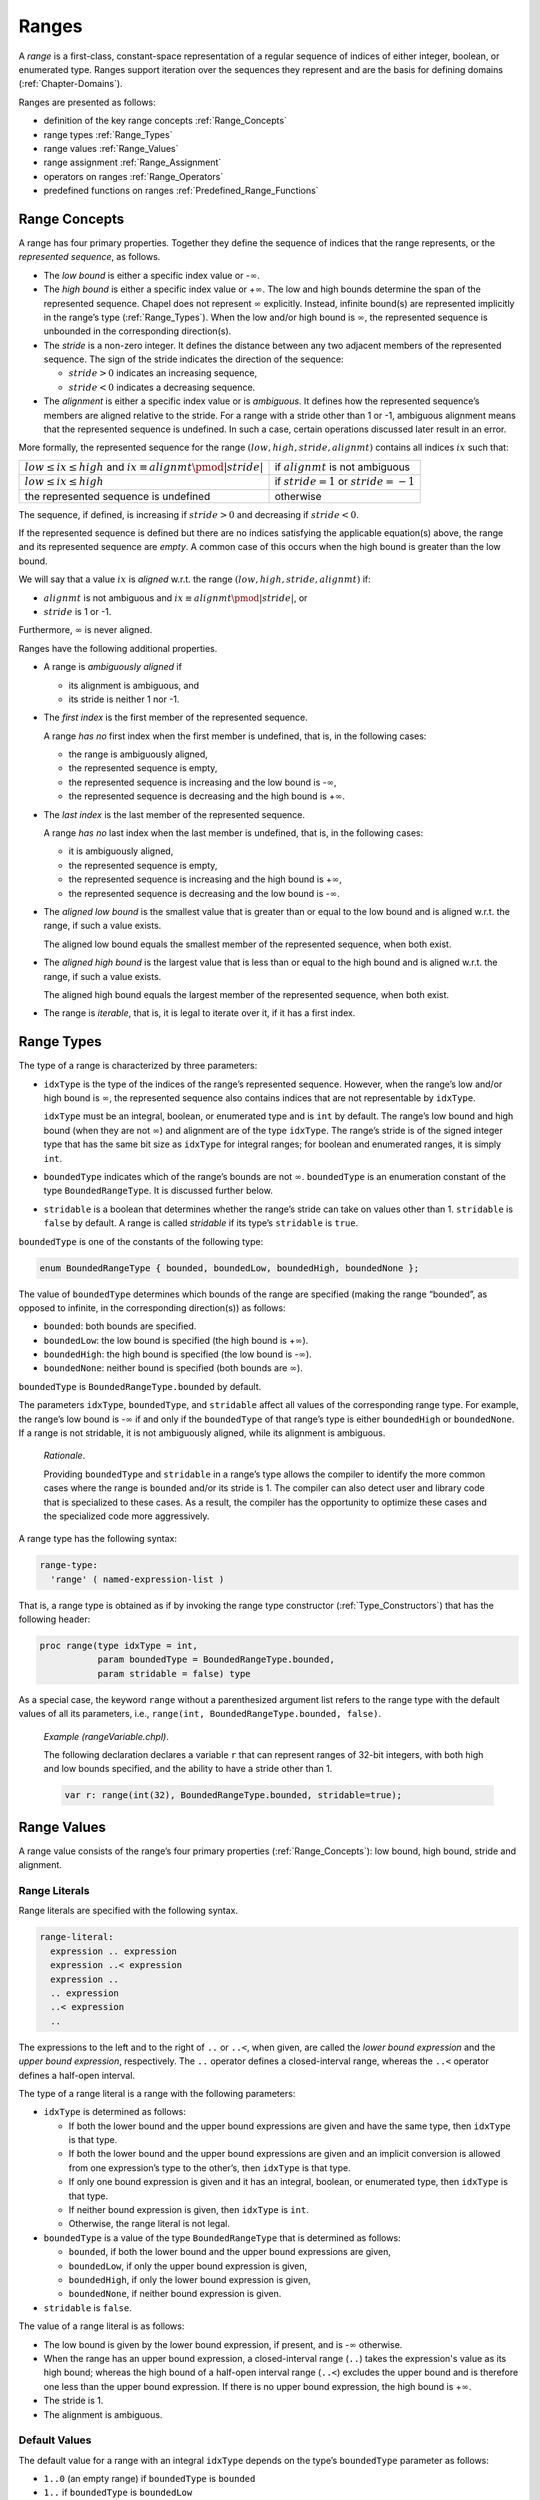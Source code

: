 .. default-domain:: chpl

.. _Chapter-Ranges:

======
Ranges
======

A *range* is a first-class, constant-space representation of a regular
sequence of indices of either integer, boolean, or enumerated type.
Ranges support iteration over the sequences they represent and are the
basis for defining domains (:ref:`Chapter-Domains`).

Ranges are presented as follows:

-  definition of the key range concepts :ref:`Range_Concepts`

-  range types :ref:`Range_Types`

-  range values :ref:`Range_Values`

-  range assignment :ref:`Range_Assignment`

-  operators on ranges :ref:`Range_Operators`

-  predefined functions on ranges
   :ref:`Predefined_Range_Functions`

.. _Range_Concepts:

Range Concepts
--------------

A range has four primary properties. Together they define the sequence
of indices that the range represents, or the *represented sequence*, as
follows.

-  The *low bound* is either a specific index value or -:math:`\infty`.

-  The *high bound* is either a specific index value or
   +\ :math:`\infty`. The low and high bounds determine the span of the
   represented sequence. Chapel does not represent :math:`\infty`
   explicitly. Instead, infinite bound(s) are represented implicitly in
   the range’s type (:ref:`Range_Types`). When the low and/or high
   bound is :math:`\infty`, the represented sequence is unbounded in the
   corresponding direction(s).

-  The *stride* is a non-zero integer. It defines the distance between
   any two adjacent members of the represented sequence. The sign of the
   stride indicates the direction of the sequence:

   -  :math:`stride > 0` indicates an increasing sequence,

   -  :math:`stride < 0` indicates a decreasing sequence.

-  The *alignment* is either a specific index value or is *ambiguous*.
   It defines how the represented sequence’s members are aligned
   relative to the stride. For a range with a stride other than 1 or -1,
   ambiguous alignment means that the represented sequence is undefined.
   In such a case, certain operations discussed later result in an
   error.

More formally, the represented sequence for the range
:math:`(low, high, stride, alignmt)` contains all indices :math:`ix`
such that:

=========================================================================== ============================================
:math:`low \leq ix \leq high` and :math:`ix \equiv alignmt \pmod{|stride|}` if :math:`alignmt` is not ambiguous
:math:`low \leq ix \leq high`                                               if :math:`stride = 1` or :math:`stride = -1`
the represented sequence is undefined                                       otherwise
=========================================================================== ============================================

The sequence, if defined, is increasing if :math:`stride > 0` and
decreasing if :math:`stride < 0`.

If the represented sequence is defined but there are no indices
satisfying the applicable equation(s) above, the range and its
represented sequence are *empty*. A common case of this occurs when the
high bound is greater than the low bound.

We will say that a value :math:`ix` is *aligned* w.r.t. the range
:math:`(low, high, stride, alignmt)` if:

-  :math:`alignmt` is not ambiguous and
   :math:`ix \equiv alignmt \pmod{|stride|}`, or

-  :math:`stride` is 1 or -1.

Furthermore, :math:`\infty` is never aligned.

Ranges have the following additional properties.

-  A range is *ambiguously aligned* if

   -  its alignment is ambiguous, and

   -  its stride is neither 1 nor -1.

-  The *first index* is the first member of the represented sequence.

   A range *has no* first index when the first member is undefined, that
   is, in the following cases:

   -  the range is ambiguously aligned,

   -  the represented sequence is empty,

   -  the represented sequence is increasing and the low bound is
      -:math:`\infty`,

   -  the represented sequence is decreasing and the high bound is
      +\ :math:`\infty`.

-  The *last index* is the last member of the represented sequence.

   A range *has no* last index when the last member is undefined, that
   is, in the following cases:

   -  it is ambiguously aligned,

   -  the represented sequence is empty,

   -  the represented sequence is increasing and the high bound is
      +\ :math:`\infty`,

   -  the represented sequence is decreasing and the low bound is
      -:math:`\infty`.

-  The *aligned low bound* is the smallest value that is greater than or
   equal to the low bound and is aligned w.r.t. the range, if such a
   value exists.

   The aligned low bound equals the smallest member of the represented
   sequence, when both exist.

-  The *aligned high bound* is the largest value that is less than or
   equal to the high bound and is aligned w.r.t. the range, if such a
   value exists.

   The aligned high bound equals the largest member of the represented
   sequence, when both exist.

-  The range is *iterable*, that is, it is legal to iterate over it, if
   it has a first index.

.. _Range_Types:

Range Types
-----------

The type of a range is characterized by three parameters:

-  ``idxType`` is the type of the indices of the range’s represented
   sequence. However, when the range’s low and/or high bound is
   :math:`\infty`, the represented sequence also contains indices that
   are not representable by ``idxType``.

   ``idxType`` must be an integral, boolean, or enumerated type and is
   ``int`` by default. The range’s low bound and high bound (when they
   are not :math:`\infty`) and alignment are of the type ``idxType``.
   The range’s stride is of the signed integer type that has the same
   bit size as ``idxType`` for integral ranges; for boolean and
   enumerated ranges, it is simply ``int``.

-  ``boundedType`` indicates which of the range’s bounds are not
   :math:`\infty`. ``boundedType`` is an enumeration constant of the
   type ``BoundedRangeType``. It is discussed further below.

-  ``stridable`` is a boolean that determines whether the range’s stride
   can take on values other than 1. ``stridable`` is ``false`` by
   default. A range is called *stridable* if its type’s ``stridable`` is
   ``true``.

``boundedType`` is one of the constants of the following type:



.. code-block:: chapel

   enum BoundedRangeType { bounded, boundedLow, boundedHigh, boundedNone };

The value of ``boundedType`` determines which bounds of the range are
specified (making the range “bounded”, as opposed to infinite, in the
corresponding direction(s)) as follows:

-  ``bounded``: both bounds are specified.

-  ``boundedLow``: the low bound is specified (the high bound is
   +\ :math:`\infty`).

-  ``boundedHigh``: the high bound is specified (the low bound is
   -:math:`\infty`).

-  ``boundedNone``: neither bound is specified (both bounds are
   :math:`\infty`).

``boundedType`` is ``BoundedRangeType.bounded`` by default.

The parameters ``idxType``, ``boundedType``, and ``stridable`` affect
all values of the corresponding range type. For example, the range’s low
bound is -:math:`\infty` if and only if the ``boundedType`` of that
range’s type is either ``boundedHigh`` or ``boundedNone``.
If a range is not stridable, it is not ambiguously aligned,
while its alignment is ambiguous.


   *Rationale*.

   Providing ``boundedType`` and ``stridable`` in a range’s type allows
   the compiler to identify the more common cases where the range is
   ``bounded`` and/or its stride is 1. The compiler can also detect user
   and library code that is specialized to these cases. As a result, the
   compiler has the opportunity to optimize these cases and the
   specialized code more aggressively.

A range type has the following syntax: 

.. code-block:: syntax

   range-type:
     'range' ( named-expression-list )

That is, a range type is obtained as if by invoking the range type
constructor (:ref:`Type_Constructors`) that has the following
header:



.. code-block:: chapel

     proc range(type idxType = int,
                param boundedType = BoundedRangeType.bounded,
                param stridable = false) type

As a special case, the keyword ``range`` without a parenthesized
argument list refers to the range type with the default values of all
its parameters, i.e., ``range(int, BoundedRangeType.bounded, false)``.

   *Example (rangeVariable.chpl)*.

   The following declaration declares a variable ``r`` that can
   represent ranges of 32-bit integers, with both high and low bounds
   specified, and the ability to have a stride other than 1.
   

   .. code-block:: chapel

      var r: range(int(32), BoundedRangeType.bounded, stridable=true);

   

   .. BLOCK-test-chapelpost

      writeln(r);
      var i32: int(32) = 3;
      r = i32..13 by 3 align 1;
      writeln(r);

   

   .. BLOCK-test-chapeloutput

      1..0
      3..13 by 3 align 1

.. _Range_Values:

Range Values
------------

A range value consists of the range’s four primary properties
(:ref:`Range_Concepts`): low bound, high bound, stride and
alignment.

.. _Range_Literals:

Range Literals
~~~~~~~~~~~~~~

Range literals are specified with the following syntax.



.. code-block:: syntax

   range-literal:
     expression .. expression
     expression ..< expression
     expression ..
     .. expression
     ..< expression
     ..

The expressions to the left and to the right of ``..`` or ``..<``,
when given, are called the `lower bound expression` and the `upper
bound expression`, respectively.  The ``..`` operator defines a
closed-interval range, whereas the ``..<`` operator defines a
half-open interval.

The type of a range literal is a range with the following parameters:

-  ``idxType`` is determined as follows:

   -  If both the lower bound and the upper bound expressions are given and
      have the same type, then ``idxType`` is that type.

   -  If both the lower bound and the upper bound expressions are given and
      an implicit conversion is allowed from one expression’s type to
      the other’s, then ``idxType`` is that type.

   -  If only one bound expression is given and it has an integral,
      boolean, or enumerated type, then ``idxType`` is that type.

   -  If neither bound expression is given, then ``idxType`` is ``int``.

   -  Otherwise, the range literal is not legal.

-  ``boundedType`` is a value of the type ``BoundedRangeType`` that is
   determined as follows:

   -  ``bounded``, if both the lower bound and the upper bound expressions
      are given,

   -  ``boundedLow``, if only the upper bound expression is given,

   -  ``boundedHigh``, if only the lower bound expression is given,

   -  ``boundedNone``, if neither bound expression is given.

-  ``stridable`` is ``false``.

The value of a range literal is as follows:

- The low bound is given by the lower bound expression, if present, and
  is -:math:`\infty` otherwise.

- When the range has an upper bound expression, a closed-interval
  range (``..``) takes the expression's value as its high bound;
  whereas the high bound of a half-open interval range (``..<``)
  excludes the upper bound and is therefore one less than the upper
  bound expression.  If there is no upper bound expression, the high
  bound is +\ :math:`\infty`.

-  The stride is 1.

-  The alignment is ambiguous.

.. _Range_Default_Values:

Default Values
~~~~~~~~~~~~~~

The default value for a range with an integral ``idxType`` depends on
the type’s ``boundedType`` parameter as follows:

-  ``1..0`` (an empty range) if ``boundedType`` is ``bounded``

-  ``1..`` if ``boundedType`` is ``boundedLow``

-  ``..0`` if ``boundedType`` is ``boundedHigh``

-  ``..`` if ``boundedType`` is ``boundedNone``

..

   *Rationale*.

   We use 0 and 1 to represent an empty range because these values are
   available for any integer ``idxType``.

   We have not found the natural choice of the default value for
   ``boundedLow`` and ``boundedHigh`` ranges. The values indicated above
   are distinguished by the following property. Slicing the default
   value for a ``boundedLow`` range with the default value for a
   ``boundedHigh`` range (or visa versa) produces an empty range,
   matching the default value for a ``bounded`` range

Default values of ranges with boolean ``idxType`` are similar, but
substituting ``false`` and ``true`` for 0 and 1 above.  Ranges with
``enum`` ``idxType`` use the 0th and 1st values in the enumeration in
place of 0 and 1 above.  If the enum only has a single value, the
default value uses the 0th value as the low bound and has an undefined
high bound; the ``.size`` query should be used with such ranges to
determine whether or not the high bound is valid.

.. _Ranges_Common_Operations:

Common Operations
-----------------

All operations on a range return a new range rather than modifying the
existing one. This supports a coding style in which all ranges are
*immutable* (i.e. declared as ``const``).

   *Rationale*.

   The intention is to provide ranges as immutable objects.

   Immutable objects may be cached without creating coherence concerns.
   They are also inherently thread-safe. In terms of implementation,
   immutable objects are created in a consistent state and stay that
   way: Outside of initializers, internal consistency checks can be
   dispensed with.

   These are the same arguments as were used to justify making strings
   immutable in Java and C#.

.. _Range_Assignment:

Range Assignment
~~~~~~~~~~~~~~~~

Assigning one range to another results in the target range copying the
low and high bounds, stride, and alignment from the source range.

Range assignment is legal when:

-  An implicit conversion is allowed from ``idxType`` of the source
   range to ``idxType`` of the destination range type,

-  the two range types have the same ``boundedType``, and

-  either the destination range is stridable or the source range is not
   stridable.

.. _Range_Comparisons:

Range Comparisons
~~~~~~~~~~~~~~~~~

Ranges can be compared using equality and inequality.



.. function:: operator ==(r1: range(?), r2: range(?)): bool

   Returns ``true`` if the two ranges have the same represented sequence or
   the same four primary properties, and ``false`` otherwise.

.. _Iterating_over_Ranges:

Iterating over Ranges
~~~~~~~~~~~~~~~~~~~~~

A range can be used as an iterator expression in a loop. This is legal
only if the range is iterable. In this case the loop iterates over the
members of the range’s represented sequence, in the order defined by the
sequence. If the range is empty, no iterations are executed.

   *Implementation Notes*.

   An attempt to iterate over a range causes an error if adding stride
   to the range’s last index overflows its index type, i.e. if the sum
   is greater than the index type’s maximum value, or smaller than its
   minimum value.

.. _Iterating_over_Unbounded_Ranges_in_Zippered_Iterations:

Iterating over Unbounded Ranges in Zippered Iterations
^^^^^^^^^^^^^^^^^^^^^^^^^^^^^^^^^^^^^^^^^^^^^^^^^^^^^^

When a range with the first index but without the last index is used in
a zippered iteration ( :ref:`Zipper_Iteration`), it generates as
many indices as needed to match the other iterator(s).

   *Example (zipWithUnbounded.chpl)*.

   The code 

   .. code-block:: chapel

      for i in zip(1..5, 3..) do
        write(i, "; ");

   

   .. BLOCK-test-chapelpost

      writeln();

   produces the output 

   .. code-block:: printoutput

      (1, 3); (2, 4); (3, 5); (4, 6); (5, 7); 

.. _Range_Promotion_of_Scalar_Functions:

Range Promotion of Scalar Functions
~~~~~~~~~~~~~~~~~~~~~~~~~~~~~~~~~~~

Range values may be passed to a scalar function argument whose type
matches the range’s index type. This results in a promotion of the
scalar function as described in :ref:`Promotion`.

   *Example (rangePromotion.chpl)*.

   Given a function ``addOne(x:int)`` that accepts ``int`` values and a
   range ``1..10``, the function ``addOne()`` can be called with
   ``1..10`` as its actual argument which will result in the function
   being invoked for each value in the range.

   

   .. code-block:: chapel

      proc addOne(x:int) {
        return x + 1;
      }
      var A:[1..10] int;
      A = addOne(1..10);

   

   .. BLOCK-test-chapelpost

      writeln(A);

   

   .. BLOCK-test-chapeloutput

      2 3 4 5 6 7 8 9 10 11

The last statement is equivalent to: 

.. code-block:: chapel

   forall (a,i) in zip(A,1..10) do
     a = addOne(i);

.. _Range_Operators:

Range Operators
---------------

The following operators can be applied to range expressions and are
described in this section: stride (``by``), alignment (``align``), count
(``#``) and slicing (``()`` or ``[]``). Chapel also defines a set
of functions that operate on ranges. They are described in
:ref:`Predefined_Range_Functions`.



.. code-block:: syntax

   range-expression:
     expression
     strided-range-expression
     counted-range-expression
     aligned-range-expression
     sliced-range-expression

.. _By_Operator_For_Ranges:

By Operator
~~~~~~~~~~~

The ``by`` operator selects a subsequence of the range’s represented
sequence, optionally reversing its direction. The operator takes two
arguments, a base range and an integral step. It produces a new range
whose represented sequence contains each :math:`|`\ step\ :math:`|`-th
element of the base range’s represented sequence. The operator reverses
the direction of the represented sequence if step\ :math:`<`\ 0. If the
resulting sequence is increasing, it starts at the base range’s aligned
low bound, if it exists. If the resulting sequence is decreasing, it
starts at the base range’s aligned high bound, if it exists. Otherwise,
the base range’s alignment is used to determine which members of the
represented sequence to retain. If the base range’s represented sequence
is undefined, the resulting sequence is undefined, too.

The syntax of the ``by`` operator is: 

.. code-block:: syntax

   strided-range-expression:
     range-expression 'by' step-expression

   step-expression:
     expression

The type of the step must be a signed or unsigned integer of the same
bit size as the base range’s ``idxType``, or an implicit conversion must
be allowed to that type from the step’s type. It is an error for the
step to be zero.

   .. note::

      *Future*.

      We may consider allowing the step to be of any integer type, for
      maximum flexibility.

The type of the result of the ``by`` operator is the type of the base
range, but with the ``stridable`` parameter set to ``true``.

Formally, the result of the ``by`` operator is a range with the
following primary properties:

-  The low and upper bounds are the same as those of the base range.

-  The stride is the product of the base range’s stride and the step,
   cast to the base range’s stride type before multiplying.

-  The alignment is:

   -  the aligned low bound of the base range, if such exists and the
      stride is positive;

   -  the aligned high bound of the base range, if such exists and the
      stride is negative;

   -  the same as that of the base range, otherwise.

..

   *Example (rangeByOperator.chpl)*.

   In the following declarations, range ``r1`` represents the odd
   integers between 1 and 20. Range ``r2`` strides ``r1`` by two and
   represents every other odd integer between 1 and 20: 1, 5, 9, 13 and
   17. 

   .. code-block:: chapel

      var r1 = 1..20 by 2;
      var r2 = r1 by 2;

   

   .. BLOCK-test-chapelpost

      writeln(r1);
      writeln(r2);

   

   .. BLOCK-test-chapeloutput

      1..20 by 2
      1..20 by 4

   *Rationale*.

   *Why isn’t the high bound specified first if the stride is negative?*
   The reason for this choice is that the ``by`` operator is binary, not
   ternary. Given a range ``R`` initialized to ``1..3``, we want
   ``R by -1`` to contain the ordered sequence :math:`3,2,1`. But then
   ``R by -1`` would be different from ``3..1 by -1`` even though it
   should be identical by substituting the value in R into the
   expression.

.. _Align_Operator_For_Ranges:

Align Operator
~~~~~~~~~~~~~~

The ``align`` operator can be applied to any range, and creates a new
range with the given alignment.

The syntax for the ``align`` operator is: 

.. code-block:: syntax

   aligned-range-expression:
     range-expression 'align' expression

The type of the resulting range expression is the same as that of the
range appearing as the left operand, but with the ``stridable``
parameter set to ``true``. An implicit conversion from the type of the
right operand to the index type of the operand range must be allowed.
The resulting range has the same low and high bounds and stride as the
source range. The alignment equals the ``align`` operator’s right
operand and therefore is not ambiguous.

   *Example (alignedStride.chpl)*.

   
   .. BLOCK-test-chapelnoprint
      write("|");

   .. code-block:: chapel

      var r1 = 0 .. 10 by 3 align 0;
      for i in r1 do
        write(" ", i);			// Produces " 0 3 6 9".
      writeln();

   .. BLOCK-test-chapelnoprint
      write("|");

   .. code-block:: chapel

      var r2 = 0 .. 10 by 3 align 1;
      for i in r2 do
        write(" ", i);			// Produces " 1 4 7 10".
      writeln();

   .. BLOCK-test-chapeloutput

      | 0 3 6 9
      | 1 4 7 10

When the stride is negative, the same indices are printed in reverse:

   *Example (alignedNegStride.chpl)*.

   
   .. BLOCK-test-chapelnoprint
      write("|");

   .. code-block:: chapel

      var r3 = 0 .. 10 by -3 align 0;
      for i in r3 do
        write(" ", i);			// Produces " 9 6 3 0".
      writeln();

   .. BLOCK-test-chapelnoprint
      write("|");

   .. code-block:: chapel

      var r4 = 0 .. 10 by -3 align 1;
      for i in r4 do
        write(" ", i);			// Produces " 10 7 4 1".
      writeln();

   .. BLOCK-test-chapeloutput

      | 9 6 3 0
      | 10 7 4 1

To create a range aligned relative to its ``first`` index, use the
``offset`` method (:ref:`Range Offset Method <Range_Offset_Method>`).

.. _Count_Operator:

Count Operator
~~~~~~~~~~~~~~

The ``#`` operator takes a range and an integral count and creates a
new range containing the specified number of indices. The low or high
bound of the left operand is preserved, and the other bound adjusted to
provide the specified number of indices. If the count is positive,
indices are taken from the start of the range; if the count is negative,
indices are taken from the end of the range. The count must be less than
or equal to the ``length`` of the range.



.. code-block:: syntax

   counted-range-expression:
     range-expression # expression

The type of the count expression must be a signed or unsigned integer of
the same bit size as the base range’s ``idxType``, or an implicit
conversion must be allowed to that type from the count’s type.

The type of the result of the ``#`` operator is the type of the range
argument.

Depending on the sign of the count and the stride, the high or low bound
is unchanged and the other bound is adjusted so that it is
:math:`c * stride - 1` units away. Specifically:

-  If the count times the stride is positive, the low bound is preserved
   and the high bound is adjusted to be one less than the low bound plus
   that product.

-  If the count times the stride is negative, the high bound is
   preserved and the low bound is adjusted to be one greater than the
   high bound plus that product.

..

   *Rationale*.

   Following the principle of preserving as much information from the
   original range as possible, we must still choose the other bound so
   that exactly *count* indices lie within the range. Making the two
   bounds lie :math:`count * stride - 1` apart will achieve this,
   regardless of the current alignment of the range.

   This choice also has the nice symmetry that the alignment can be
   adjusted without knowing the bounds of the original range, and the
   same number of indices will be produced: 

   .. code-block:: chapel

      r # 4 align 0   // Contains four indices.
      r # 4 align 1   // Contains four indices.
      r # 4 align 2   // Contains four indices.
      r # 4 align 3   // Contains four indices.

It is an error to apply the count operator with a positive count to a
range that has no first index. It is also an error to apply the count
operator with a negative count to a range that has no last index. It is
an error to apply the count operator to a range that is ambiguously
aligned.

   *Example (rangeCountOperator.chpl)*.

   The following declarations result in equivalent ranges. 

   .. code-block:: chapel

      var r1 = 1..10 by -2 # -3;
      var r2 = ..6 by -2 # 3;
      var r3 = -6..6 by -2 # 3;
      var r4 = 1..#6 by -2;

   

   .. BLOCK-test-chapelpost

      writeln(r1 == r2 && r2 == r3 && r3 == r4);
      writeln((r1, r2, r3, r4));

   

   .. BLOCK-test-chapeloutput

      true
      (1..6 by -2, 1..6 by -2, 1..6 by -2, 1..6 by -2)

   Each of these ranges represents the ordered set of three indices: 6,
   4, 2.

.. _Range_Arithmetic:

Arithmetic Operators
~~~~~~~~~~~~~~~~~~~~

The following arithmetic operators are defined on ranges and integral
types:



.. code-block:: chapel

   proc +(r: range, s: integral): range
   proc +(s: integral, r: range): range
   proc -(r: range, s: integral): range

The ``+`` and ``-`` operators apply the scalar via the operator to the
range’s low and high bounds, producing a shifted version of the range.
If the operand range is unbounded above or below, the missing bounds are
ignored. The index type of the resulting range is the type of the value
that would result from an addition between the scalar value and a value
with the range’s index type. The bounded and stridable parameters for
the result range are the same as for the input range.

The stride of the resulting range is the same as the stride of the
original. The alignment of the resulting range is shifted by the same
amount as the high and low bounds. It is permissible to apply the shift
operators to a range that is ambiguously aligned. In that case, the
resulting range is also ambiguously aligned.

   *Example (rangeAdd.chpl)*.

   The following code creates a bounded, non-stridable range ``r`` which
   has an index type of ``int`` representing the indices
   :math:`{0, 1, 2, 3}`. It then uses the ``+`` operator to create a
   second range ``r2`` representing the indices :math:`{1, 2, 3, 4}`.
   The ``r2`` range is bounded, non-stridable, and is represented by
   indices of type ``int``. 

   .. code-block:: chapel

      var r = 0..3;
      var r2 = r + 1;    // 1..4

   

   .. BLOCK-test-chapelpost

      writeln((r, r2));

   

   .. BLOCK-test-chapeloutput

      (0..3, 1..4)

.. _Range_Slicing:

Range Slicing
~~~~~~~~~~~~~

Ranges can be *sliced* using other ranges to create new sub-ranges. The
resulting range represents the intersection between the two ranges’
represented sequences. The stride and alignment of the resulting range
are adjusted as needed to make this true. ``idxType`` and the sign of
the stride of the result are determined by the first operand.

Range slicing is specified by the syntax: 

.. code-block:: syntax

   sliced-range-expression:
     range-expression ( range-expression )
     range-expression [ range-expression ]

If either of the operand ranges is ambiguously aligned, then the
resulting range is also ambiguously aligned. In this case, the result is
valid only if the strides of the operand ranges are relatively prime.
Otherwise, an error is generated at run time.

   *Rationale*.

   If the strides of the two operand ranges are relatively prime, then
   they are guaranteed to have some elements in their intersection,
   regardless whether their relative alignment can be determined. In
   that case, the bounds and stride in the resulting range are valid
   with respect to the given inputs. The alignment can be supplied later
   to create a valid range.

   If the strides are not relatively prime, then the result of the
   slicing operation would be completely ambiguous. The only reasonable
   action for the implementation is to generate an error.

If the resulting sequence cannot be expressed as a range of the original
type, the slice expression evaluates to the empty range ``1..0``. This
can happen, for example, when the operands represent all odd and all
even numbers, or when the first operand is an unbounded range with
unsigned ``idxType`` and the second operand represents only negative
numbers.

   *Example (rangeSlicing.chpl)*.

   In the following example, ``r`` represents the integers from 1 to 20
   inclusive. Ranges ``r2`` and ``r3`` are defined using range slices
   and represent the indices from 3 to 20 and the odd integers between 1
   and 20 respectively. Range ``r4`` represents the odd integers between
   1 and 20 that are also divisible by 3. 

   .. code-block:: chapel

      var r = 1..20;
      var r2 = r[3..];
      var r3 = r[1.. by 2];
      var r4 = r3[0.. by 3];

   

   .. BLOCK-test-chapelpost

      writeln((r, r2, r3, r4));

   

   .. BLOCK-test-chapeloutput

      (1..20, 3..20, 1..20 by 2, 1..20 by 6 align 3)

.. _Predefined_Range_Functions:

Predefined Functions on Ranges
------------------------------

.. _Range_Type_Accessors:

Range Type Parameters
~~~~~~~~~~~~~~~~~~~~~



.. function:: proc range.boundedType : BoundedRangeType

   Returns the ``boundedType`` parameter of the range’s type.



.. function:: proc range.idxType : type

   Returns the ``idxType`` parameter of the range’s type.



.. function:: proc range.stridable : bool

   Returns the ``stridable`` parameter of the range’s type.

.. _Range_Properties:

Range Properties
~~~~~~~~~~~~~~~~

Most of the methods in this subsection report on the range properties
defined in :ref:`Range_Concepts`. A range’s represented sequence
can be examined, for example, by iterating over the range in a for loop
:ref:`The_For_Loop`.

   *Open issue*.

   The behavior of the methods that report properties that may be
   undefined, :math:`\infty`, or ambiguous, may change.



.. function:: proc range.isAligned() : bool

   Reports whether the range has (unambiguous) alignment.
   This is always true for unstridable ranges, even though
   their alignment is ambiguous.


.. function:: proc range.alignedHigh : idxType

   Returns the range’s aligned high bound. If the aligned high bound is
   undefined (does not exist), the behavior is undefined.

*Example (alignedHigh.chpl)*.

   The following code: 

   .. code-block:: chapel

      var r = 0..20 by 3;
      writeln(r.alignedHigh);

   produces the output 

   .. code-block:: printoutput

      18



.. function:: proc range.alignedLow : idxType

   Returns the range’s aligned low bound. If the aligned low bound is
   undefined (does not exist), the behavior is undefined.



.. function:: proc range.alignment : idxType

   Returns the range’s alignment. If the alignment is ambiguous, the
   behavior is undefined. See also ``isAligned()``.



.. function:: proc range.first : idxType

   Returns the range’s first index. If the range has no first index, the
   behavior is undefined. See also ``hasFirst``.



.. function:: proc range.hasFirst(): bool

   Reports whether the range has the first index.



.. function:: proc range.hasHighBound() param: bool

   Reports whether the range’s high bound is *not* +\ :math:`\infty`.



.. function:: proc range.hasLast(): bool

   Reports whether the range has the last index.



.. function:: proc range.hasLowBound() param: bool

   Reports whether the range’s low bound is *not* -:math:`\infty`.



.. function:: proc range.high : idxType

   Returns the range’s high bound. If the high bound is +\ :math:`\infty`,
   the behavior is undefined. See also ``hasHighBound``.



.. function:: proc range.isAmbiguous(): bool

   Reports whether the range is ambiguously aligned.
   This is the opposite of ``isAligned``.



.. function:: proc range.last : idxType

   Returns the range’s last index. If the range has no last index, the
   behavior is undefined. See also ``hasLast``.


.. function:: proc range.low : idxType

   Returns the range’s low bound. If the low bound is -:math:`\infty`, the
   behavior is undefined. See also ``hasLowBound``.



.. function:: proc range.size : int

   Returns the number of indices in the range’s represented sequence. If
   the represented sequence is infinite or is undefined, an error is
   generated.



.. function:: proc range.stride : int(numBits(idxType))

   Returns the range’s stride. This will never return 0. If the range is
   not stridable, this will always return 1.

.. _Range_Queries:

Other Queries
~~~~~~~~~~~~~



.. function:: proc range.boundsCheck(r2: range(?)): bool

   Returns ``false`` if either range is ambiguously aligned. Returns
   ``true`` if range ``r2`` lies entirely within this range and ``false``
   otherwise.



.. function:: proc range.indexOrder(i: idxType): idxType

   If ``i`` is a member of the range’s represented sequence, returns an
   integer giving the ordinal index of ``i`` within the sequence using
   0-based indexing. Otherwise, returns ``(-1):idxType``. It is an error to
   invoke ``indexOrder`` if the represented sequence is not defined or the
   range does not have the first index.

*Example*.

   The following calls show the order of index 4 in each of the given
   ranges: 

   .. code-block:: chapel

      (0..10).indexOrder(4) == 4
      (1..10).indexOrder(4) == 3
      (3..5).indexOrder(4) == 1
      (0..10 by 2).indexOrder(4) == 2
      (3..5 by 2).indexOrder(4) == -1



.. function:: proc range.contains(i: idxType): bool

   Returns ``true`` if the range’s represented sequence contains ``i``,
   ``false`` otherwise. It is an error to invoke ``contains`` if the
   represented sequence is not defined.



.. function:: proc range.contains(other: range): bool

   Reports whether ``other`` is a subrange of the receiver. That is, if the
   represented sequences of the receiver and ``other`` are defined and the
   receiver’s sequence contains all members of the ``other``\ ’s sequence.

.. _Range_Transformations:

Range Transformations
~~~~~~~~~~~~~~~~~~~~~



.. function:: proc range.alignHigh()

   Sets the high bound of this range to its aligned high bound, if it is
   defined. Generates an error otherwise.



.. function:: proc range.alignLow()

   Sets the low bound of this range to its aligned low bound, if it is
   defined. Generates an error otherwise.



.. function:: proc range.expand(i: idxType)

   Returns a new range whose bounds are extended by :math:`i` units on each
   end. If :math:`i <
   0` then the resulting range is contracted by its absolute value. In
   symbols, given that the operand range is represented by the tuple
   :math:`(l,h,s,a)`, the result is :math:`(l-i,h+i,s,a)`. The stride and
   alignment of the original range are preserved. If the operand range is
   ambiguously aligned, then so is the resulting range.



.. function:: proc range.exterior(i: idxType)

   Returns a new range containing the indices just outside the low or high
   bound of the range (low if :math:`i < 0` and high otherwise). The stride
   and alignment of the original range are preserved. Let the operand range
   be denoted by the tuple :math:`(l,h,s,a)`. Then:

   -  if :math:`i < 0`, the result is :math:`(l+i,l-1,s,a)`,

   -  if :math:`i > 0`, the result is :math:`(h+1,h+i,s,a)`, and

   -  if :math:`i = 0`, the result is :math:`(l,h,s,a)`.

   If the operand range is ambiguously aligned, then so is the resulting
   range.



.. function:: proc range.interior(i: idxType)

   Returns a new range containing the indices just inside the low or high
   bound of the range (low if :math:`i < 0` and high otherwise). The stride
   and alignment of the original range are preserved. Let the operand range
   be denoted by the tuple :math:`(l,h,s,a)`. Then:

   -  if :math:`i < 0`, the result is :math:`(l,l-(i-1),s,a)`,

   -  if :math:`i > 0`, the result is :math:`(h-(i-1),h,s,a)`, and

   -  if :math:`i = 0`, the result is :math:`(l,h,s,a)`.

   This differs from the behavior of the count operator, in that
   ``interior()`` preserves the alignment, and it uses the low and high
   bounds rather than ``first`` and ``last`` to establish the bounds of the
   resulting range. If the operand range is ambiguously aligned, then so is
   the resulting range.


.. _Range_Offset_Method:

.. function:: proc range.offset(n: idxType)

   Returns a new range whose alignment is this range’s first index plus
   ``n``. The new alignment, therefore, is not ambiguous. If the range has
   no first index, a run-time error is generated.



.. function:: proc range.translate(i: integral)

   Returns a new range with its ``low``, ``high`` and ``alignment`` values
   adjusted by :math:`i`. The ``stride`` value is preserved.
   If the operand range is ambiguously aligned, then so is the resulting range.
